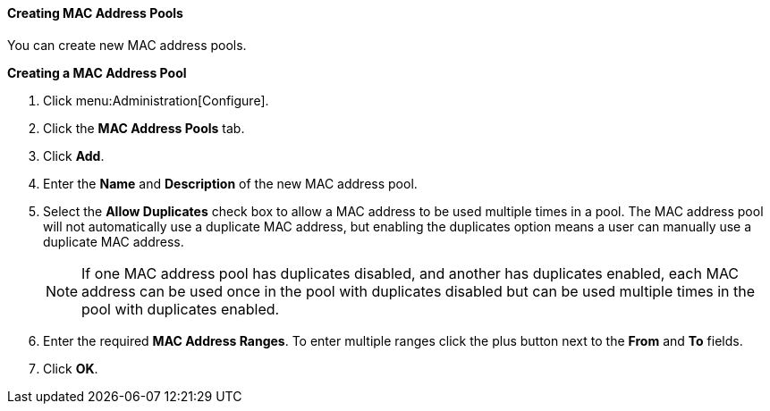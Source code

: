 [[Creating_MAC_Address_Pools]]
==== Creating MAC Address Pools

You can create new MAC address pools.

*Creating a MAC Address Pool*

. Click menu:Administration[Configure].
. Click the *MAC Address Pools* tab.
. Click *Add*.
. Enter the *Name* and *Description* of the new MAC address pool.
. Select the *Allow Duplicates* check box to allow a MAC address to be used multiple times in a pool. The MAC address pool will not automatically use a duplicate MAC address, but enabling the duplicates option means a user can manually use a duplicate MAC address.
+
[NOTE]
====
If one MAC address pool has duplicates disabled, and another has duplicates enabled, each MAC address can be used once in the pool with duplicates disabled but can be used multiple times in the pool with duplicates enabled.
====
. Enter the required *MAC Address Ranges*. To enter multiple ranges click the plus button next to the *From* and *To* fields.
. Click *OK*.
